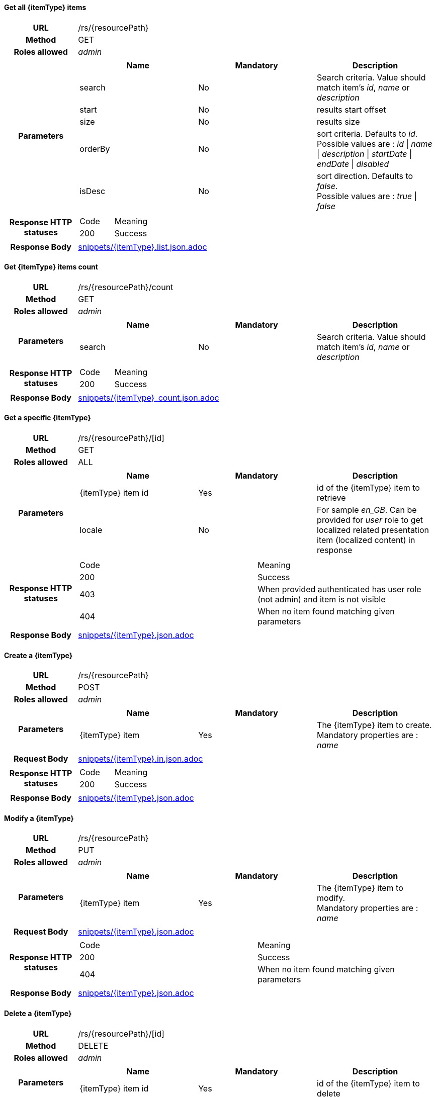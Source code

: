 ==== Get all {itemType} items

[cols="h,5a"]
|====
| URL
| /rs/{resourcePath}

| Method
| GET

| Roles allowed
| _admin_

| Parameters
|
!====
! Name ! Mandatory ! Description

! search
! No
! Search criteria. Value should match item's _id_, _name_ or _description_

! start
! No
! results start offset

! size
! No
! results size

! orderBy
! No
! sort criteria. Defaults to _id_. +
Possible values are : 
_id_ \| _name_ \| _description_ \| _startDate_ \| _endDate_ \| _disabled_

! isDesc
! No
! sort direction. Defaults to _false_. +
Possible values are : 
_true_ \| _false_

| Response HTTP statuses
| 
!====
! Code ! Meaning
! 200
! Success


!====
| Response Body
| include::snippets/{itemType}.list.json.adoc[]
|====

==== Get {itemType} items count

[cols="h,5a"]
|====
| URL
| /rs/{resourcePath}/count

| Method
| GET

| Roles allowed
| _admin_

| Parameters
|
!====
! Name ! Mandatory ! Description

! search
! No
! Search criteria. Value should match item's _id_, _name_ or _description_


| Response HTTP statuses
| 
!====
! Code ! Meaning
! 200
! Success

!====

| Response Body
| include::snippets/{itemType}_count.json.adoc[]
|====

==== Get a specific {itemType}

[cols="h,5a"]
|====
| URL
| /rs/{resourcePath}/[id]

| Method
| GET

| Roles allowed
| 
ifeval::["{itemType}" == "discount"]
_admin_
endif::[]
ifeval::["{itemType}" != "discount"]
ALL
endif::[]

| Parameters
|
!====
! Name ! Mandatory ! Description

! {itemType} item id
! Yes
! id of the {itemType} item to retrieve

! locale
! No
! For sample _en_GB_. Can be provided for _user_ role to get localized related presentation item (localized content) in response


| Response HTTP statuses
| 
!====
! Code ! Meaning
! 200
! Success
! 403
! When provided authenticated has user role (not admin) and item is not visible
! 404
! When no item found matching given parameters

!====

| Response Body
| include::snippets/{itemType}.json.adoc[]
|====

==== Create a {itemType}

[cols="h,5a"]
|====
| URL
| /rs/{resourcePath}

| Method
| POST

| Roles allowed
| _admin_

| Parameters
|
!====
! Name ! Mandatory ! Description

! {itemType} item
! Yes
! The {itemType} item to create. +
Mandatory properties are : _name_
!====

| Request Body
| include::snippets/{itemType}.in.json.adoc[]

| Response HTTP statuses
| 
!====
! Code ! Meaning
! 200
! Success

| Response Body
| include::snippets/{itemType}.json.adoc[]
|====

==== Modify a {itemType}

[cols="h,5a"]
|====
| URL
| /rs/{resourcePath}

| Method
| PUT

| Roles allowed
| _admin_

| Parameters
|
!====
! Name ! Mandatory ! Description

! {itemType} item
! Yes
! The {itemType} item to modify. +
Mandatory properties are : _name_
!====

| Request Body
| include::snippets/{itemType}.json.adoc[]


| Response HTTP statuses
| 
!====
! Code ! Meaning
! 200
! Success
! 404
! When no item found matching given parameters

| Response Body
| include::snippets/{itemType}.json.adoc[]
|====

==== Delete a {itemType}

[cols="h,5a"]
|====
| URL
| /rs/{resourcePath}/[id]

| Method
| DELETE

| Roles allowed
| _admin_

| Parameters
|
!====
! Name ! Mandatory ! Description

! {itemType} item id
! Yes
! id of the {itemType} item to delete


| Response HTTP statuses
| 
!====
! Code ! Meaning
! 200
! Success
! 404
! When no item found matching given parameters

|====

==== Get {itemType} related locales

[cols="h,5a"]
|====
| URL
| /rs/{resourcePath}/[id]/presentationslocales

| Method
| GET

| Roles allowed
| _admin_

| Parameters
|
!====
! Name ! Mandatory ! Description

! {itemType} item id
! Yes
! id of the {itemType} item

| Response HTTP statuses
| 
!====
! Code ! Meaning
! 200
! Success
! 404
! When no item found matching given parameters

| Response Body
|
[source,javascript]
----
["fr_FR","en_GB"]
----
|====

==== Get {itemType} localized content

[cols="h,5a"]
|====
| URL
| /rs/{resourcePath}/[id]/presentations/[locale]

| Method
| GET

| Roles allowed
| ALL

| Parameters
|
!====
! Name ! Mandatory ! Description

! {itemType} item id
! Yes
! id of the {itemType} item

! locale
! Yes
! For sample _en_GB_.

| Response HTTP statuses
| 
!====
! Code ! Meaning
! 200
! Success
! 404
! When no item found matching given parameters

| Response Body
| include::snippets/{itemType}.presentation.json.adoc[]
|====

==== Delete {itemType} localized content

[cols="h,5a"]
|====
| URL
| /rs/{resourcePath}/[id]/presentations/[locale]

| Method
| DELETE

| Roles allowed
| _admin_

| Parameters
|
!====
! Name ! Mandatory ! Description

! {itemType} item id
! Yes
! id of the {itemType} item

! locale
! Yes
! For sample _en_GB_.

| Response HTTP statuses
| 
!====
! Code ! Meaning
! 200
! Success
! 404
! When no item found matching given parameters

| Response Body
| include::snippets/{itemType}.presentation.json.adoc[]
|====

==== Create {itemType} localized content

[cols="h,5a"]
|====
| URL
| /rs/{resourcePath}/[id]/presentations/[locale]

| Method
| POST

| Roles allowed
| _admin_

| Parameters
|
!====
! Name ! Mandatory ! Description

! {itemType} item id
! Yes
! id of the {itemType} item

! locale
! Yes
! For sample _en_GB_.

! Presentation object
! Yes
! a valid Presentation object

| Request Body
| include::snippets/{itemType}.presentation.json.adoc[]

| Response HTTP statuses
| 
!====
! Code ! Meaning
! 200
! Success
! 400
! When there is an existing presentation configured for given locale
! 404
! When no item found matching given parameters

| Response Body
| include::snippets/{itemType}.presentation.json.adoc[]
|====

==== Modify {itemType} localized content

[cols="h,5a"]
|====
| URL
| /rs/{resourcePath}/[id]/presentations/[locale]

| Method
| PUT

| Roles allowed
| _admin_

| Parameters
|
!====
! Name ! Mandatory ! Description

! {itemType} item id
! Yes
! id of the {itemType} item

! locale
! Yes
! For sample _en_GB_.

! Presentation object
! Yes
! a valid Presentation object

| Request Body
| include::snippets/{itemType}.presentation.json.adoc[]

| Response HTTP statuses
| 
!====
! Code ! Meaning
! 200
! Success
! 400
! When not presentation found matching given parameters
! 404
! When no item found matching given parameters

| Response Body
| include::snippets/{itemType}.presentation.json.adoc[]
|====